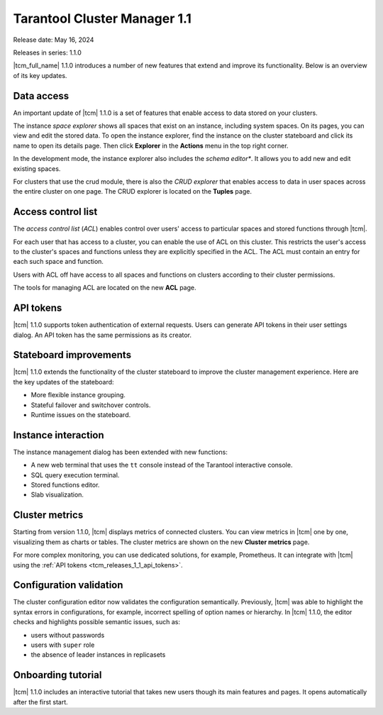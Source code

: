.. _tcm_releases_1_1:

Tarantool Cluster Manager 1.1
=============================

Release date: May 16, 2024

Releases in series: 1.1.0

|tcm_full_name| 1.1.0 introduces a number of new features that extend and improve its
functionality. Below is an overview of its key updates.

.. _tcm_releases_1_1_data_access:

Data access
-----------

An important update of |tcm| 1.1.0 is a set of features that enable access to data
stored on your clusters.

The instance *space explorer* shows all spaces that exist on an instance, including
system spaces. On its pages, you can view and edit the stored data. To open the instance explorer,
find the instance on the cluster stateboard and click its name to open its details page.
Then click **Explorer** in the **Actions** menu in the top right corner.

In the development mode, the instance explorer also includes the *schema editor**.
It allows you to add new and edit existing spaces.

For clusters that use the crud module, there is also the *CRUD explorer* that
enables access to data in user spaces across the entire cluster on one page.
The CRUD explorer is located on the **Tuples** page.

.. _tcm_releases_1_1_acl:

Access control list
-------------------

The *access control list* (*ACL*) enables control over users' access to particular spaces
and stored functions through |tcm|.

For each user that has access to a cluster, you can enable the use of ACL on this cluster.
This restricts the user's access to the cluster's spaces and functions unless they
are explicitly specified in the ACL. The ACL must contain an entry for each such
space and function.

Users with ACL off have access to all spaces and functions on clusters according
to their cluster permissions.

The tools for managing ACL are located on the new **ACL** page.

.. _tcm_releases_1_1_api_tokens:

API tokens
----------

|tcm| 1.1.0 supports token authentication of external requests. Users can generate
API tokens in their user settings dialog. An API token has the same permissions
as its creator.

.. _tcm_releases_1_1_stateboard:

Stateboard improvements
-----------------------

|tcm| 1.1.0 extends the functionality of the cluster stateboard to improve the
cluster management experience. Here are the key updates of the stateboard:

-   More flexible instance grouping.
-   Stateful failover and switchover controls.
-   Runtime issues on the stateboard.

.. _tcm_releases_1_1_instance:

Instance interaction
--------------------

The instance management dialog has been extended with new functions:

-   A new web terminal that uses the ``tt`` console instead of the Tarantool interactive
    console.
-   SQL query execution terminal.
-   Stored functions editor.
-   Slab visualization.

.. _tcm_releases_1_1_metrics:

Cluster metrics
---------------

Starting from version 1.1.0, |tcm| displays metrics of connected clusters.
You can view metrics in |tcm| one by one, visualizing them as charts or tables.
The cluster metrics are shown on the new **Cluster metrics** page.

For more complex monitoring, you can use dedicated solutions, for example, Prometheus.
It can integrate with |tcm| using the :ref:`API tokens <tcm_releases_1_1_api_tokens>`.

.. _tcm_releases_1_1_config:

Configuration validation
------------------------

The cluster configuration editor now validates the configuration semantically.
Previously, |tcm| was able to highlight the syntax errors in configurations, for example,
incorrect spelling of option names or hierarchy. In |tcm| 1.1.0, the editor
checks and highlights possible semantic issues, such as:

-   users without passwords
-   users with ``super`` role
-   the absence of leader instances in replicasets

.. _tcm_releases_1_1_tutorial:

Onboarding tutorial
-------------------

|tcm| 1.1.0 includes an interactive tutorial that takes new users though its
main features and pages. It opens automatically after the first start.

